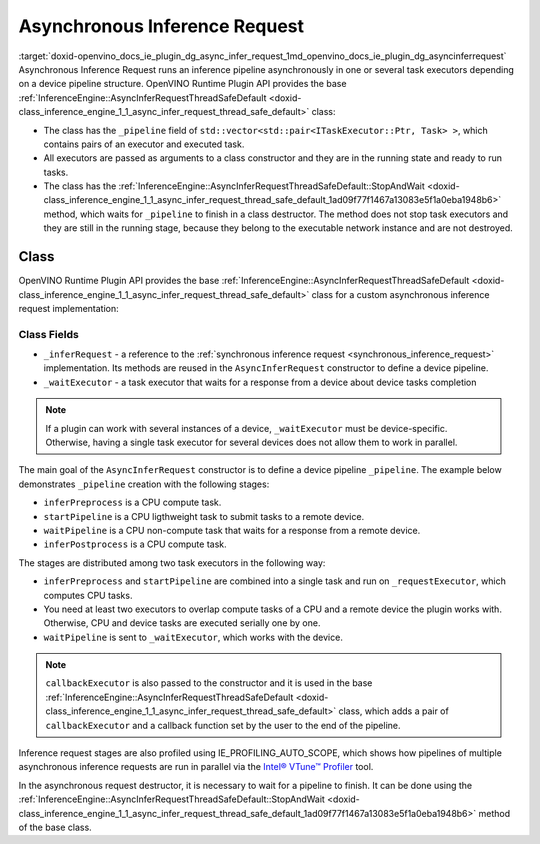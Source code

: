 .. index:: pair: page; Asynchronous Inference Request
.. _doxid-openvino_docs_ie_plugin_dg_async_infer_request:


Asynchronous Inference Request
==============================

:target:`doxid-openvino_docs_ie_plugin_dg_async_infer_request_1md_openvino_docs_ie_plugin_dg_asyncinferrequest` Asynchronous Inference Request runs an inference pipeline asynchronously in one or several task executors depending on a device pipeline structure. OpenVINO Runtime Plugin API provides the base :ref:`InferenceEngine::AsyncInferRequestThreadSafeDefault <doxid-class_inference_engine_1_1_async_infer_request_thread_safe_default>` class:

* The class has the ``_pipeline`` field of ``std::vector<std::pair<ITaskExecutor::Ptr, Task> >``, which contains pairs of an executor and executed task.

* All executors are passed as arguments to a class constructor and they are in the running state and ready to run tasks.

* The class has the :ref:`InferenceEngine::AsyncInferRequestThreadSafeDefault::StopAndWait <doxid-class_inference_engine_1_1_async_infer_request_thread_safe_default_1ad09f77f1467a13083e5f1a0eba1948b6>` method, which waits for ``_pipeline`` to finish in a class destructor. The method does not stop task executors and they are still in the running stage, because they belong to the executable network instance and are not destroyed.

Class
~~~~~

OpenVINO Runtime Plugin API provides the base :ref:`InferenceEngine::AsyncInferRequestThreadSafeDefault <doxid-class_inference_engine_1_1_async_infer_request_thread_safe_default>` class for a custom asynchronous inference request implementation:

.. ref-code-block:: cpp

	class TemplateAsyncInferRequest : public :ref:`InferenceEngine::AsyncInferRequestThreadSafeDefault <doxid-class_inference_engine_1_1_async_infer_request_thread_safe_default>` {
	public:
	    TemplateAsyncInferRequest(const TemplateInferRequest::Ptr& inferRequest,
	                              const :ref:`InferenceEngine::ITaskExecutor::Ptr <doxid-class_inference_engine_1_1_i_task_executor_1a8ba60f739a36331eb8ed3492ffc55eb5>`& taskExecutor,
	                              const :ref:`InferenceEngine::ITaskExecutor::Ptr <doxid-class_inference_engine_1_1_i_task_executor_1a8ba60f739a36331eb8ed3492ffc55eb5>`& waitExecutor,
	                              const :ref:`InferenceEngine::ITaskExecutor::Ptr <doxid-class_inference_engine_1_1_i_task_executor_1a8ba60f739a36331eb8ed3492ffc55eb5>`& callbackExecutor);
	
	    ~TemplateAsyncInferRequest();
	
	private:
	    TemplateInferRequest::Ptr _inferRequest;
	    :ref:`InferenceEngine::ITaskExecutor::Ptr <doxid-class_inference_engine_1_1_i_task_executor_1a8ba60f739a36331eb8ed3492ffc55eb5>` _waitExecutor;
	};

Class Fields
++++++++++++

* ``_inferRequest`` - a reference to the :ref:`synchronous inference request <synchronous_inference_request>` implementation. Its methods are reused in the ``AsyncInferRequest`` constructor to define a device pipeline.

* ``_waitExecutor`` - a task executor that waits for a response from a device about device tasks completion

.. note:: If a plugin can work with several instances of a device, ``_waitExecutor`` must be device-specific. Otherwise, having a single task executor for several devices does not allow them to work in parallel.





.. rubric::

The main goal of the ``AsyncInferRequest`` constructor is to define a device pipeline ``_pipeline``. The example below demonstrates ``_pipeline`` creation with the following stages:

* ``inferPreprocess`` is a CPU compute task.

* ``startPipeline`` is a CPU ligthweight task to submit tasks to a remote device.

* ``waitPipeline`` is a CPU non-compute task that waits for a response from a remote device.

* ``inferPostprocess`` is a CPU compute task.

.. ref-code-block:: cpp

	TemplateAsyncInferRequest::TemplateAsyncInferRequest(const TemplateInferRequest::Ptr& inferRequest,
	                                                     const :ref:`InferenceEngine::ITaskExecutor::Ptr <doxid-class_inference_engine_1_1_i_task_executor_1a8ba60f739a36331eb8ed3492ffc55eb5>`& cpuTaskExecutor,
	                                                     const :ref:`InferenceEngine::ITaskExecutor::Ptr <doxid-class_inference_engine_1_1_i_task_executor_1a8ba60f739a36331eb8ed3492ffc55eb5>`& waitExecutor,
	                                                     const :ref:`InferenceEngine::ITaskExecutor::Ptr <doxid-class_inference_engine_1_1_i_task_executor_1a8ba60f739a36331eb8ed3492ffc55eb5>`& callbackExecutor)
	    : AsyncInferRequestThreadSafeDefault(inferRequest, cpuTaskExecutor, callbackExecutor),
	      _inferRequest(inferRequest),
	      _waitExecutor(waitExecutor) {
	    // In current implementation we have CPU only tasks and no needs in 2 executors
	    // So, by default single stage pipeline is created.
	    // This stage executes InferRequest::Infer() using cpuTaskExecutor.
	    // But if remote asynchronous device is used the pipeline can by splitted tasks that are executed by cpuTaskExecutor
	    // and waiting tasks. Waiting tasks can lock execution thread so they use separate threads from other executor.
	    constexpr const auto remoteDevice = false;
	
	    if (remoteDevice) {
	        _pipeline = {{cpuTaskExecutor,
	                      [this] {
	                          :ref:`OV_ITT_SCOPED_TASK <doxid-group__ie__dev__profiling_1gac1e4b5bdc6097e2afd26b75d05dfe1ef>`(itt::domains::TemplatePlugin,
	                                             "TemplateAsyncInferRequest::PreprocessingAndStartPipeline");
	                          _inferRequest->inferPreprocess();
	                          _inferRequest->startPipeline();
	                      }},
	                     {_waitExecutor,
	                      [this] {
	                          :ref:`OV_ITT_SCOPED_TASK <doxid-group__ie__dev__profiling_1gac1e4b5bdc6097e2afd26b75d05dfe1ef>`(itt::domains::TemplatePlugin, "TemplateAsyncInferRequest::WaitPipeline");
	                          _inferRequest->waitPipeline();
	                      }},
	                     {cpuTaskExecutor, [this] {
	                          :ref:`OV_ITT_SCOPED_TASK <doxid-group__ie__dev__profiling_1gac1e4b5bdc6097e2afd26b75d05dfe1ef>`(itt::domains::TemplatePlugin, "TemplateAsyncInferRequest::Postprocessing");
	                          _inferRequest->inferPostprocess();
	                      }}};
	    }
	}

The stages are distributed among two task executors in the following way:

* ``inferPreprocess`` and ``startPipeline`` are combined into a single task and run on ``_requestExecutor``, which computes CPU tasks.

* You need at least two executors to overlap compute tasks of a CPU and a remote device the plugin works with. Otherwise, CPU and device tasks are executed serially one by one.

* ``waitPipeline`` is sent to ``_waitExecutor``, which works with the device.

.. note:: ``callbackExecutor`` is also passed to the constructor and it is used in the base :ref:`InferenceEngine::AsyncInferRequestThreadSafeDefault <doxid-class_inference_engine_1_1_async_infer_request_thread_safe_default>` class, which adds a pair of ``callbackExecutor`` and a callback function set by the user to the end of the pipeline.



Inference request stages are also profiled using IE_PROFILING_AUTO_SCOPE, which shows how pipelines of multiple asynchronous inference requests are run in parallel via the `Intel® VTune™ Profiler <https://software.intel.com/en-us/vtune>`__ tool.

.. rubric::

In the asynchronous request destructor, it is necessary to wait for a pipeline to finish. It can be done using the :ref:`InferenceEngine::AsyncInferRequestThreadSafeDefault::StopAndWait <doxid-class_inference_engine_1_1_async_infer_request_thread_safe_default_1ad09f77f1467a13083e5f1a0eba1948b6>` method of the base class.

.. ref-code-block:: cpp

	TemplateAsyncInferRequest::~TemplateAsyncInferRequest() {
	    :ref:`InferenceEngine::AsyncInferRequestThreadSafeDefault::StopAndWait <doxid-class_inference_engine_1_1_async_infer_request_thread_safe_default_1ad09f77f1467a13083e5f1a0eba1948b6>`();
	}

